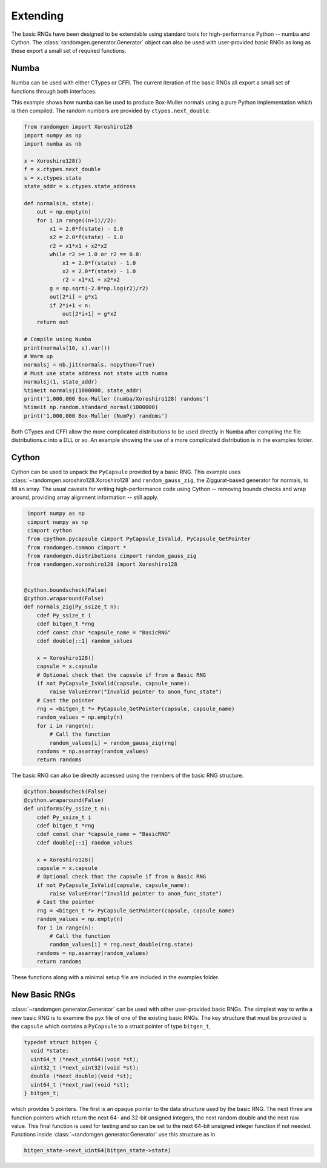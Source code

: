 Extending
---------
The basic RNGs have been designed to be extendable using standard tools for
high-performance Python -- numba and Cython.
The :class:`randomgen.generator.Generator` object can also be used with
user-provided basic RNGs as long as these export a small set of required
functions.

Numba
=====
Numba can be used with either CTypes or CFFI.  The current iteration of the
basic RNGs all export a small set of functions through both interfaces.

This example shows how numba can be used to produce Box-Muller normals using
a pure Python implementation which is then compiled.  The random numbers are
provided by ``ctypes.next_double``.

.. code-block:: python

    from randomgen import Xoroshiro128
    import numpy as np
    import numba as nb

    x = Xoroshiro128()
    f = x.ctypes.next_double
    s = x.ctypes.state
    state_addr = x.ctypes.state_address

    def normals(n, state):
        out = np.empty(n)
        for i in range((n+1)//2):
            x1 = 2.0*f(state) - 1.0
            x2 = 2.0*f(state) - 1.0
            r2 = x1*x1 + x2*x2
            while r2 >= 1.0 or r2 == 0.0:
                x1 = 2.0*f(state) - 1.0
                x2 = 2.0*f(state) - 1.0
                r2 = x1*x1 + x2*x2
            g = np.sqrt(-2.0*np.log(r2)/r2)
            out[2*i] = g*x1
            if 2*i+1 < n:
                out[2*i+1] = g*x2
        return out

    # Compile using Numba
    print(normals(10, s).var())
    # Warm up
    normalsj = nb.jit(normals, nopython=True)
    # Must use state address not state with numba
    normalsj(1, state_addr)
    %timeit normalsj(1000000, state_addr)
    print('1,000,000 Box-Muller (numba/Xoroshiro128) randoms')
    %timeit np.random.standard_normal(1000000)
    print('1,000,000 Box-Muller (NumPy) randoms')


Both CTypes and CFFI allow the more complicated distributions to be used
directly in Numba after compiling the file distributions.c into a DLL or so.
An example showing the use of a more complicated distribution is in the
examples folder.

Cython
======

Cython can be used to unpack the ``PyCapsule`` provided by a basic RNG.
This example uses :class:`~randomgen.xoroshiro128.Xoroshiro128` and
``random_gauss_zig``, the Ziggurat-based generator for normals, to fill an
array.  The usual caveats for writing high-performance code using Cython --
removing bounds checks and wrap around, providing array alignment information
-- still apply.

.. code-block:: cython

    import numpy as np
    cimport numpy as np
    cimport cython
    from cpython.pycapsule cimport PyCapsule_IsValid, PyCapsule_GetPointer
    from randomgen.common cimport *
    from randomgen.distributions cimport random_gauss_zig
    from randomgen.xoroshiro128 import Xoroshiro128


   @cython.boundscheck(False)
   @cython.wraparound(False)
   def normals_zig(Py_ssize_t n):
       cdef Py_ssize_t i
       cdef bitgen_t *rng
       cdef const char *capsule_name = "BasicRNG"
       cdef double[::1] random_values

       x = Xoroshiro128()
       capsule = x.capsule
       # Optional check that the capsule if from a Basic RNG
       if not PyCapsule_IsValid(capsule, capsule_name):
           raise ValueError("Invalid pointer to anon_func_state")
       # Cast the pointer
       rng = <bitgen_t *> PyCapsule_GetPointer(capsule, capsule_name)
       random_values = np.empty(n)
       for i in range(n):
           # Call the function
           random_values[i] = random_gauss_zig(rng)
       randoms = np.asarray(random_values)
       return randoms


The basic RNG can also be directly accessed using the members of the basic
RNG structure.

.. code-block:: cython

   @cython.boundscheck(False)
   @cython.wraparound(False)
   def uniforms(Py_ssize_t n):
       cdef Py_ssize_t i
       cdef bitgen_t *rng
       cdef const char *capsule_name = "BasicRNG"
       cdef double[::1] random_values

       x = Xoroshiro128()
       capsule = x.capsule
       # Optional check that the capsule if from a Basic RNG
       if not PyCapsule_IsValid(capsule, capsule_name):
           raise ValueError("Invalid pointer to anon_func_state")
       # Cast the pointer
       rng = <bitgen_t *> PyCapsule_GetPointer(capsule, capsule_name)
       random_values = np.empty(n)
       for i in range(n):
           # Call the function
           random_values[i] = rng.next_double(rng.state)
       randoms = np.asarray(random_values)
       return randoms

These functions along with a minimal setup file are included in the
examples folder.

New Basic RNGs
==============
:class:`~randomgen.generator.Generator` can be used with other
user-provided basic RNGs.  The simplest way to write a new basic RNG is to
examine the pyx file of one of the existing basic RNGs. The key structure
that must be provided is the ``capsule`` which contains a ``PyCapsule`` to a
struct pointer of type ``bitgen_t``,

.. code-block:: c

  typedef struct bitgen {
    void *state;
    uint64_t (*next_uint64)(void *st);
    uint32_t (*next_uint32)(void *st);
    double (*next_double)(void *st);
    uint64_t (*next_raw)(void *st);
  } bitgen_t;

which provides 5 pointers. The first is an opaque pointer to the data structure
used by the basic RNG.  The next three are function pointers which return the
next 64- and 32-bit unsigned integers, the next random double and the next
raw value.  This final function is used for testing and so can be set to
the next 64-bit unsigned integer function if not needed. Functions inside
:class:`~randomgen.generator.Generator` use this structure as in

.. code-block:: c

  bitgen_state->next_uint64(bitgen_state->state)
